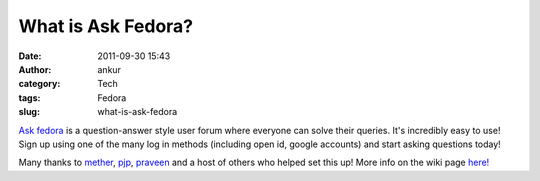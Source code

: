 What is Ask Fedora?
###################
:date: 2011-09-30 15:43
:author: ankur
:category: Tech
:tags: Fedora
:slug: what-is-ask-fedora

`Ask fedora`_ is a question-answer style user forum where everyone can
solve their queries. It's incredibly easy to use! Sign up using one of
the many log in methods (including open id, google accounts) and start
asking questions today!

 

Many thanks to `mether`_, `pjp`_, `praveen`_ and a host of others who
helped set this up! More info on the wiki page `here!`_

 

.. _Ask fedora: http://ask.fedoraproject.org/questions/
.. _mether: http://fedoraproject.org/wiki/User:Sundaram
.. _pjp: http://fedoraproject.org/wiki/User:Pjp
.. _praveen: http://fedoraproject.org/wiki/User:Kumarpraveen
.. _here!: http://fedoraproject.org/wiki/Askbot
